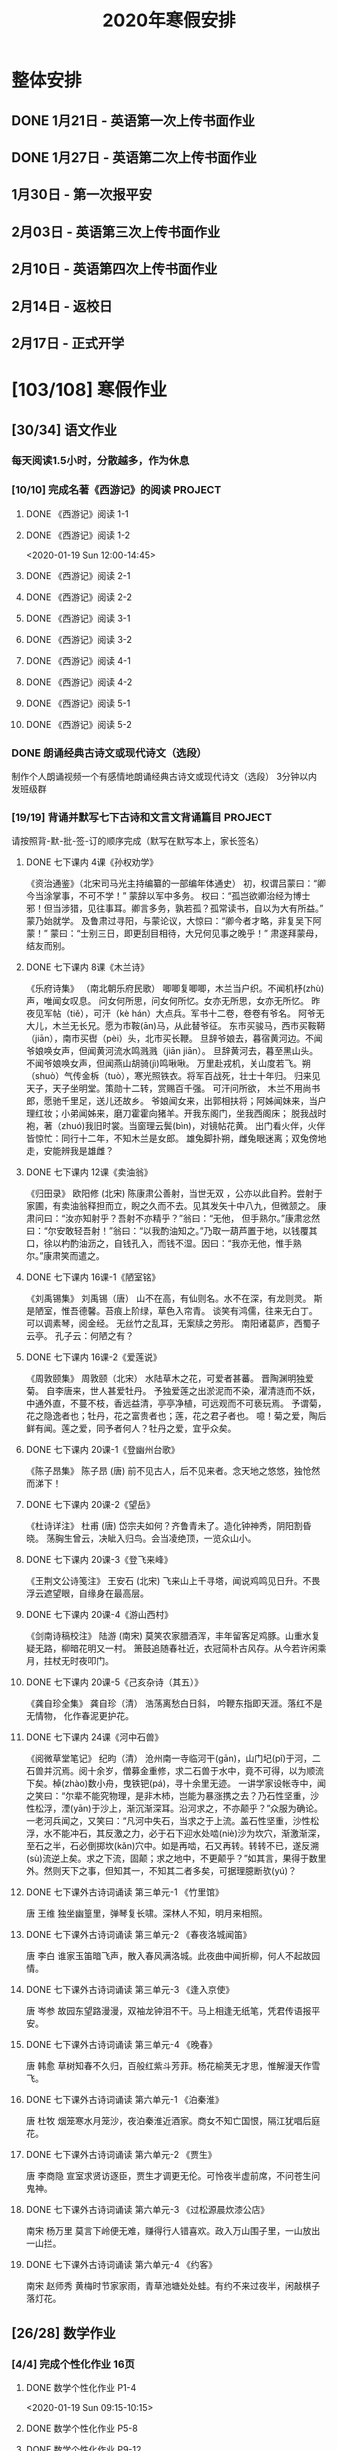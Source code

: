 #+TITLE: 2020年寒假安排
:PROPERTIES:
#+SEQ_TODO: TODO(t) INPROGRESS(p) | DONE(d) ABORT(a@/!)
#+TAGS:
#+STARTUP: logdrawer
#+STARTUP: content
#+STARTUP: hidestars
#+STARTUP: indent
#+CATEGORY: 牛牛
:END:

* 整体安排
:PROPERTIES:
:ID:       5F6BD819-3625-49A6-A429-991EFC6B6593
:END:
** DONE 1月21日 - 英语第一次上传书面作业
DEADLINE: <2020-01-20 Mon>
:PROPERTIES:
:ID:       2AC65C74-03CF-4B1C-839D-7E90CE2EFDA6
:END:
** DONE 1月27日 - 英语第二次上传书面作业
DEADLINE: <2020-01-27 Mon>
:PROPERTIES:
:ID:       4B358A62-80E1-49EF-9839-D0075987FE48
:END:
** 1月30日 - 第一次报平安
DEADLINE: <2020-01-30 Thu>
:PROPERTIES:
:ID:       B1BB581B-67F2-4887-BF85-9E5FFD199F5F
:END:
** 2月03日 - 英语第三次上传书面作业
DEADLINE: <2020-02-03 Mon>
:PROPERTIES:
:ID:       BD4DE3F6-A904-4110-A745-F01FC0FCFAF0
:END:
** 2月10日 - 英语第四次上传书面作业
DEADLINE: <2020-02-10 Mon>
:PROPERTIES:
:ID:       4442725C-C914-4CF3-AA1A-EDE89ADF0753
:END:
** 2月14日 - 返校日 
DEADLINE: <2020-02-14 Fri>
:PROPERTIES:
:ID:       1A268F8A-128F-4C68-9EFB-98BD5FDA58AE
:END:
** 2月17日 - 正式开学
DEADLINE: <2020-02-17 Mon>
:PROPERTIES:
:ID:       CFEE5B29-59BD-4474-8AB5-F759FCC1626A
:END:
* [103/108] 寒假作业
:PROPERTIES:
:COOKIE_DATA: todo recursive
:ID:       75E80F08-43B9-47ED-A9B9-50689BC75786
:END:
** [30/34] 语文作业
:PROPERTIES:
:ID:       53C971E6-F0E9-4CDC-B89E-6EC874BB6FC8
:COOKIE_DATA: todo recursive
:END:
*** 每天阅读1.5小时，分散越多，作为休息
:PROPERTIES:
:ID:       CFB6ADA7-285A-4BFB-A3D4-5001980BA1DD
:END:
*** [10/10] 完成名著《西游记》的阅读                              :PROJECT:
:PROPERTIES:
:ID:       90395CD8-DA6D-48E8-9298-79801D9E82AD
:END:
:LOGBOOK:
- State "TODO"       from              [2020-01-18 Sat 21:59]
:END:
**** DONE 《西游记》阅读 1-1
SCHEDULED: <2020-01-18 Sat>
:PROPERTIES:
:ID:       6D43CD6C-A4B6-43F8-96C4-7D39B825B00D
:END:
:LOGBOOK:
- State "DONE"       from "TODO"       [2020-01-18 Sat 20:59]
- State "TODO"       from              [2020-01-18 Sat 12:40]
:END:
**** DONE 《西游记》阅读 1-2
:PROPERTIES:
:ID:       3122423A-0B33-4B56-BF63-84C87991B729
:END:
<2020-01-19 Sun 12:00-14:45>
**** DONE 《西游记》阅读 2-1
SCHEDULED: <2020-01-20 Mon 13:45-16:45>
:PROPERTIES:
:ID:       24A6785A-ED66-4AF0-892B-12E6E8A695C6
:END:
**** DONE 《西游记》阅读 2-2
SCHEDULED: <2020-01-21 Tue 12:00-14:30>
:PROPERTIES:
:ID:       59207515-1FFD-4D74-A031-DC1B3F7E9F41
:END:
**** DONE 《西游记》阅读 3-1
SCHEDULED: <2020-01-22 Wed 09:15-13:15>
:PROPERTIES:
:ID:       28CC199E-32E6-4CB1-AF28-B681D9934925
:END:
**** DONE 《西游记》阅读 3-2
SCHEDULED: <2020-01-23 Thu 09:15-12:30>
:PROPERTIES:
:ID:       1B2C7F73-3D60-4ADD-B657-85071BF92920
:END:
**** DONE 《西游记》阅读 4-1
SCHEDULED: <2020-01-23 Thu 18:45-21:00>
:PROPERTIES:
:ID:       FC3A6479-DB9F-4914-AED7-D0BEA4ADC16B
:END:
**** DONE 《西游记》阅读 4-2
SCHEDULED: <2020-01-24 Fri 11:15-15:00>
:PROPERTIES:
:ID:       DBABB94E-B3D0-4765-913A-6D198D419450
:END:
**** DONE 《西游记》阅读 5-1
SCHEDULED: <2020-01-25 Sat 10:00-13:15>
:PROPERTIES:
:ID:       8637731D-0234-4065-A7C9-508ED7FEF79B
:END:
**** DONE 《西游记》阅读 5-2
SCHEDULED: <2020-01-26 Sun 12:30-14:00>
:PROPERTIES:
:ID:       4FF5D3B3-2BAB-4B35-B62A-E233463B7CE0
:END:
*** DONE 朗诵经典古诗文或现代诗文（选段）
:PROPERTIES:
:ID:       BC962B69-31A6-42B6-A891-F145D0046561
:END:
:LOGBOOK:
- State "DONE"       from              [2020-01-18 Sat 12:45]
:END:
制作个人朗诵视频一个有感情地朗诵经典古诗文或现代诗文（选段）
3分钟以内
发班级群
*** [19/19] 背诵并默写七下古诗和文言文背诵篇目                    :PROJECT:
:PROPERTIES:
:ID:       1ACBA26E-2A81-4CEC-9723-1EC6AFE8C177
:END:
请按照背-默-批-签-订的顺序完成（默写在默写本上，家长签名）
**** DONE 七下课内 4课《孙权劝学》
SCHEDULED: <2020-01-20 Mon 20:15-21:00>
:PROPERTIES:
:ID:       24F595F6-6E1D-4023-BF65-6249EE000E00
:END:
:LOGBOOK:
- State "TODO"       from              [2020-01-18 Sat 21:31]
:END:
《资治通鉴》（北宋司马光主持编纂的一部编年体通史）
初，权谓吕蒙曰：“卿今当涂掌事，不可不学！”
蒙辞以军中多务。
权曰：“孤岂欲卿治经为博士邪！但当涉猎，见往事耳。卿言多务，孰若孤？孤常读书，自以为大有所益。”
蒙乃始就学。
及鲁肃过寻阳，与蒙论议，大惊曰：“卿今者才略，非复吴下阿蒙！”
蒙曰：“士别三日，即更刮目相待，大兄何见事之晚乎！”
肃遂拜蒙母，结友而别。
**** DONE 七下课内 8课《木兰诗》
SCHEDULED: <2020-01-21 Tue 15:00-16:30>
:PROPERTIES:
:ID:       49EC1DA1-4657-43DA-80F7-CB65A86E48A5
:END:
:LOGBOOK:
- State "TODO"       from              [2020-01-18 Sat 21:31]
:END:
《乐府诗集》 （南北朝乐府民歌）
唧唧复唧唧，木兰当户织。不闻机杼(zhù)声，唯闻女叹息。 
问女何所思，问女何所忆。女亦无所思，女亦无所忆。 昨夜见军帖（tiě），可汗（kè hán）大点兵。军书十二卷，卷卷有爷名。 阿爷无大儿，木兰无长兄。愿为市鞍(ān)马，从此替爷征。
东市买骏马，西市买鞍鞯（jiān），南市买辔（pèi）头，北市买长鞭。 旦辞爷娘去，暮宿黄河边。不闻爷娘唤女声，但闻黄河流水鸣溅溅（jiān jiān）。 旦辞黄河去，暮至黑山头。不闻爷娘唤女声，但闻燕山胡骑(jì)鸣啾啾。 
万里赴戎机，关山度若飞。朔（shuò）气传金柝（tuò），寒光照铁衣。将军百战死，壮士十年归。 
归来见天子，天子坐明堂。策勋十二转，赏赐百千强。 可汗问所欲， 木兰不用尚书郎，愿驰千里足，送儿还故乡。 
爷娘闻女来，出郭相扶将；阿姊闻妹来，当户理红妆；小弟闻姊来，磨刀霍霍向猪羊。开我东阁门，坐我西阁床； 脱我战时袍，著（zhuó)我旧时裳。当窗理云鬓(bìn)，对镜帖花黄。 出门看火伴，火伴皆惊忙：同行十二年，不知木兰是女郎。 
雄兔脚扑朔，雌兔眼迷离；双兔傍地走，安能辨我是雄雌？
**** DONE 七下课内 12课《卖油翁》
SCHEDULED: <2020-01-20 Mon 18:00-19:15>
:PROPERTIES:
:ID:       ACC369DC-48CE-4AFC-8C15-3CF2B9A01F19
:END:
《归田录》    欧阳修 (北宋)
陈康肃公善射，当世无双 ，公亦以此自矜。尝射于家圃，有卖油翁释担而立，睨之久而不去。见其发矢十中八九，但微颔之。
康肃问曰：“汝亦知射乎？吾射不亦精乎？”翁曰：“无他， 但手熟尔。”康肃忿然曰：“尔安敢轻吾射！”翁曰：“以我酌油知之。”乃取一葫芦置于地，以钱覆其口，徐以杓酌油沥之，自钱孔入，而钱不湿。因曰：“我亦无他，惟手熟尔。”康肃笑而遣之。
**** DONE 七下课内 16课-1《陋室铭》
SCHEDULED: <2020-01-22 Wed 13:30-14:15>
:PROPERTIES:
:ID:       FDDA31CE-4797-4623-8026-83C0A63181E2
:END:
《刘禹锡集》  刘禹锡（唐）
山不在高，有仙则名。水不在深，有龙则灵。
斯是陋室，惟吾德馨。苔痕上阶绿，草色入帘青。
谈笑有鸿儒，往来无白丁。
可以调素琴，阅金经。
无丝竹之乱耳，无案牍之劳形。
南阳诸葛庐，西蜀子云亭。
孔子云：何陋之有？
**** DONE 七下课内 16课-2《爱莲说》
SCHEDULED: <2020-01-23 Thu 17:15-17:45>
:PROPERTIES:
:ID:       20DF5E82-0646-456B-9789-FF974CEC0DF4
:END:
《周敦颐集》 周敦颐（北宋）
水陆草木之花，可爱者甚蕃。
晋陶渊明独爱菊。
自李唐来，世人甚爱牡丹。
予独爱莲之出淤泥而不染，濯清涟而不妖，中通外直，不蔓不枝，香远益清，亭亭净植，可远观而不可亵玩焉。
予谓菊，花之隐逸者也；牡丹，花之富贵者也；莲，花之君子者也。
噫！菊之爱，陶后鲜有闻。莲之爱，同予者何人？牡丹之爱，宜乎众矣。
**** DONE 七下课内 20课-1《登幽州台歌》
SCHEDULED: <2020-01-24 Fri 15:45-16:15>
:PROPERTIES:
:ID:       FF291542-49BA-48B0-AD2E-D97EBD786CE5
:END:
《陈子昂集》 陈子昂 (唐)
前不见古人，后不见来者。念天地之悠悠，独怆然而涕下！
**** DONE 七下课内 20课-2《望岳》
SCHEDULED: <2020-01-24 Fri 16:15-16:45>
:PROPERTIES:
:ID:       1EE018A5-A6CF-4109-9D66-BD121370EDC7
:END:
《杜诗详注》  杜甫 (唐)
岱宗夫如何？齐鲁青未了。造化钟神秀，阴阳割昏晓。
荡胸生曾云，决眦入归鸟。会当凌绝顶，一览众山小。
**** DONE 七下课内 20课-3《登飞来峰》
SCHEDULED: <2020-01-25 Sat 15:15-15:45>
:PROPERTIES:
:ID:       D8742D6F-CC66-4280-A396-D0910E6C8A2C
:END:
《王荆文公诗笺注》  王安石 (北宋)
飞来山上千寻塔，闻说鸡鸣见日升。不畏浮云遮望眼，自缘身在最高层。
**** DONE 七下课内 20课-4《游山西村》
SCHEDULED: <2020-01-25 Sat 15:45-16:15>
:PROPERTIES:
:ID:       4425EFD1-D7CE-4749-B5B0-6DBF56701060
:END:
《剑南诗稿校注》  陆游 (南宋)
莫笑农家腊酒浑，丰年留客足鸡豚。山重水复疑无路，柳暗花明又一村。
箫鼓追随春社近，衣冠简朴古风存。从今若许闲乘月，拄杖无时夜叩门。
**** DONE 七下课内 20课-5《己亥杂诗（其五）》
SCHEDULED: <2020-01-26 Sun 10:00-10:30>
:PROPERTIES:
:ID:       7457FAD2-894B-4EB5-AD95-4F93AB6FDF11
:END:
《龚自珍全集》 龚自珍（清）
浩荡离愁白日斜， 吟鞭东指即天涯。落红不是无情物， 化作春泥更护花。
**** DONE 七下课内 24课《河中石兽》
SCHEDULED: <2020-01-26 Sun 10:30-11:45>
:PROPERTIES:
:ID:       C1BCA3E2-C264-4CD3-A6A9-AD2D2D2F3E75
:END:
:LOGBOOK:
- State "TODO"       from              [2020-01-18 Sat 21:41]
:END:
《阅微草堂笔记》 纪昀（清）
沧州南一寺临河干(gān)，山门圮(pǐ)于河，二石兽并沉焉。阅十余岁，僧募金重修，求二石兽于水中，竟不可得，以为顺流下矣。棹(zhào)数小舟，曳铁钯(pá)，寻十余里无迹。
一讲学家设帐寺中，闻之笑曰：“尔辈不能究物理，是非木杮，岂能为暴涨携之去？乃石性坚重，沙性松浮，湮(yān)于沙上，渐沉渐深耳。沿河求之，不亦颠乎？”众服为确论。
一老河兵闻之，又笑曰：“凡河中失石，当求之于上流。盖石性坚重，沙性松浮，水不能冲石，其反激之力，必于石下迎水处啮(niè)沙为坎穴，渐激渐深，至石之半，石必倒掷坎(kǎn)穴中。如是再啮，石又再转。转转不已，遂反溯(sù)流逆上矣。求之下流，固颠；求之地中，不更颠乎？”如其言，果得于数里外。然则天下之事，但知其一，不知其二者多矣，可据理臆断欤(yú)？
**** DONE 七下课外古诗词诵读 第三单元-1 《竹里馆》
SCHEDULED: <2020-01-27 Mon 10:00-10:15>
:PROPERTIES:
:ID:       8A2D7A15-5108-4375-AC6E-127925CA2318
:END:
:LOGBOOK:
- State "TODO"       from              [2020-01-18 Sat 22:02]
:END:
唐  王维
独坐幽篁里，弹琴复长啸。深林人不知，明月来相照。
**** DONE 七下课外古诗词诵读 第三单元-2 《春夜洛城闻笛》
SCHEDULED: <2020-01-27 Mon 10:15-10:30>
:PROPERTIES:
:ID:       A6B322D0-6988-4F7F-8607-DC03D750E48F
:END:
:LOGBOOK:
- State "TODO"       from              [2020-01-18 Sat 22:03]
:END:
唐   李白
谁家玉笛暗飞声，散入春风满洛城。此夜曲中闻折柳，何人不起故园情。
**** DONE 七下课外古诗词诵读 第三单元-3 《逢入京使》
SCHEDULED: <2020-01-27 Mon 10:30-10:45>
:PROPERTIES:
:ID:       875470A1-C8B0-4EA2-A186-0FA0083BB581
:END:
:LOGBOOK:
- State "TODO"       from              [2020-01-18 Sat 22:03]
:END:
唐  岑参
故园东望路漫漫，双袖龙钟泪不干。马上相逢无纸笔，凭君传语报平安。
**** DONE 七下课外古诗词诵读 第三单元-4 《晚春》
SCHEDULED: <2020-01-27 Mon 10:45-11:00>
:PROPERTIES:
:ID:       7554642A-B987-465F-91F2-6E59351AE3A2
:END:
:LOGBOOK:
- State "TODO"       from              [2020-01-18 Sat 22:03]
:END:
唐   韩愈
草树知春不久归，百般红紫斗芳菲。杨花榆荚无才思，惟解漫天作雪飞。
**** DONE 七下课外古诗词诵读 第六单元-1 《泊秦淮》
SCHEDULED: <2020-01-28 Tue 14:00-14:45>
:PROPERTIES:
:ID:       8BECCDD2-B45B-4C6C-9E81-191B28850111
:END:
:LOGBOOK:
- State "TODO"       from              [2020-01-18 Sat 22:08]
:END:
唐   杜牧
烟笼寒水月笼沙，夜泊秦淮近酒家。商女不知亡国恨，隔江犹唱后庭花。
**** DONE 七下课外古诗词诵读 第六单元-2 《贾生》
SCHEDULED: <2020-01-28 Tue 14:00-14:45>
:PROPERTIES:
:ID:       579BFE87-BC51-4363-8BC9-F856A9273F35
:END:
:LOGBOOK:
- State "TODO"       from              [2020-01-18 Sat 22:09]
:END:
唐  李商隐
宣室求贤访逐臣，贾生才调更无伦。可怜夜半虚前席，不问苍生问鬼神。
**** DONE 七下课外古诗词诵读 第六单元-3 《过松源晨炊漆公店》
SCHEDULED: <2020-01-28 Tue 14:00-14:45>
:PROPERTIES:
:ID:       997B46EE-F4BC-4652-A8CC-901E91908EB7
:END:
:LOGBOOK:
- State "TODO"       from              [2020-01-18 Sat 22:10]
:END:
南宋 杨万里
莫言下岭便无难，赚得行人错喜欢。政入万山围子里，一山放出一山拦。
**** DONE 七下课外古诗词诵读 第六单元-4 《约客》
SCHEDULED: <2020-01-28 Tue 14:00-14:45>
:PROPERTIES:
:ID:       24D84536-94B3-4159-AB5E-8F89B2D896D8
:END:
:LOGBOOK:
- State "TODO"       from              [2020-01-18 Sat 22:09]
:END:
南宋 赵师秀
黄梅时节家家雨，青草池塘处处蛙。有约不来过夜半，闲敲棋子落灯花。
** [26/28] 数学作业
:PROPERTIES:
:ID:       FA77F583-A811-4954-969A-3B673A20AD3E
:COOKIE_DATA: todo recursive
:END:
*** [4/4] 完成个性化作业 16页
:PROPERTIES:
:ID:       5B61412A-8254-475F-B7A9-2BA9465B0FE5
:END:
**** DONE 数学个性化作业 P1-4
:PROPERTIES:
:ID:       3F1D77CF-B97C-4074-B4CA-1E1316BA4FF2
:END:
<2020-01-19 Sun 09:15-10:15>
:PROPERTIES:
:ID:       222C34F6-9559-40EE-8337-BB958081FA69
:END:
:LOGBOOK:
- State "DONE"       from "TODO"       [2020-01-19 Sun 14:21]
- State "TODO"       from              [2020-01-18 Sat 22:21]
:END:
**** DONE 数学个性化作业 P5-8
:PROPERTIES:
:ID:       E7ADDA8F-0AA5-48BD-8E9B-661AD36DC258
:END:
:LOGBOOK:
- State "TODO"       from              [2020-01-18 Sat 22:21]
:END:
**** DONE 数学个性化作业 P9-12
SCHEDULED: <2020-01-28 Tue 10:45-11:30>
:PROPERTIES:
:ID:       F984ADC6-0F52-43C7-A2AD-779D410015DD
:END:
:LOGBOOK:
- State "TODO"       from              [2020-01-18 Sat 22:21]
:END:
**** DONE 数学个性化作业 P13-16
SCHEDULED: <2020-01-29 Wed 12:15-13:00>
:PROPERTIES:
:ID:       B9EBEE99-31E1-469A-BBF0-D20478B35E3F
:END:
*** [18/18] 预习7下全部和八上19.1和19.2
:PROPERTIES:
:ID:       ABDFF9B7-51C0-4783-B66D-D3C8AAB2DDD2
:END:
- 要求
  - 教科书书本上的例题一定要做完之后再对照每一步（可以写上章节和题号不抄题），严格按照书上步骤不断完善。
  - 千万不能抄例题，每个孩子要自觉一点；
  - 教科书书本上的课后练习也要完全模仿例题的格式和步骤书写。
**** DONE 数学预习-1
:PROPERTIES:
:ID:       68184C26-B28A-4A33-9EDF-27544D5B092D
:END:
:LOGBOOK:
- State "DONE"       from "TODO"       [2020-01-18 Sat 22:27]
- State "TODO"       from              [2020-01-18 Sat 22:26]
:END:
**** DONE 数学预习-2
:PROPERTIES:
:ID:       BC352D55-5335-46FA-AD33-4D2281AE0E4A
:END:
:LOGBOOK:
- State "DONE"       from "TODO"       [2020-01-18 Sat 22:46]
- State "TODO"       from              [2020-01-18 Sat 22:27]
:END:
**** DONE 数学预习-3
SCHEDULED: <2020-01-19 Sun 15:00-15:30>
:PROPERTIES:
:ID:       87DF8AE7-AE05-4751-B7F0-C48610FAE555
:END:
:LOGBOOK:
- State "TODO"       from              [2020-01-18 Sat 22:27]
:END:
**** DONE 数学预习-4
SCHEDULED: <2020-01-19 Sun 15:30-16:00>
:PROPERTIES:
:ID:       232C6CC5-6AF9-4443-8F7D-0A144709847F
:END:
:LOGBOOK:
- State "TODO"       from              [2020-01-18 Sat 22:27]
:END:
**** DONE 数学预习-5
SCHEDULED: <2020-01-20 Mon 19:15-19:45>
:PROPERTIES:
:ID:       723F08F7-266E-452A-AD0B-5E32C26A44EB
:END:
:LOGBOOK:
- State "TODO"       from              [2020-01-18 Sat 22:27]
:END:
**** DONE 数学预习-6
SCHEDULED: <2020-01-20 Mon 19:45-20:15>
:PROPERTIES:
:ID:       DC943331-33BB-4710-BE32-780A25DEF261
:END:
:LOGBOOK:
- State "TODO"       from              [2020-01-18 Sat 22:27]
:END:
**** DONE 数学预习-7
SCHEDULED: <2020-01-21 Tue 19:15-20:00>
:PROPERTIES:
:ID:       649F0DC3-3041-40FF-BD40-B05CDA7DE937
:END:
:LOGBOOK:
- State "TODO"       from              [2020-01-18 Sat 22:27]
:END:
**** DONE 数学预习-8
SCHEDULED: <2020-01-21 Tue 20:00-20:45>
:PROPERTIES:
:ID:       E2A963E5-E11B-4CD6-9753-108F7350DB43
:END:
:LOGBOOK:
- State "TODO"       from              [2020-01-18 Sat 22:27]
:END:
**** DONE 数学预习-9
SCHEDULED: <2020-01-22 Wed 21:00-21:45>
:PROPERTIES:
:ID:       10BB96FF-9BDB-4FBC-8968-7B2B81827D40
:END:
:LOGBOOK:
- State "TODO"       from              [2020-01-18 Sat 22:27]
:END:
**** DONE 数学预习-10
SCHEDULED: <2020-01-23 Thu 16:00-16:45>
:PROPERTIES:
:ID:       CEAFF6D1-AEBA-4B46-A903-C8C194EBBF89
:END:
:LOGBOOK:
- State "TODO"       from              [2020-01-18 Sat 22:27]
:END:
**** DONE 数学预习-11
SCHEDULED: <2020-01-23 Thu 16:45-17:15>
:PROPERTIES:
:ID:       9F5D0904-B455-40D6-ABDC-1F2BB5719DE6
:END:
:LOGBOOK:
- State "TODO"       from              [2020-01-18 Sat 22:27]
:END:
**** DONE 数学预习-12
SCHEDULED: <2020-01-24 Fri 15:15-15:45>
:PROPERTIES:
:ID:       F37BA0C1-89B1-48B9-A304-61D046B58FBA
:END:
:LOGBOOK:
- State "TODO"       from              [2020-01-18 Sat 22:27]
:END:
**** DONE 数学预习-13
SCHEDULED: <2020-01-25 Sat 14:00-14:45>
:PROPERTIES:
:ID:       D96527E9-5BD1-4434-9FD8-5C4F1F1DD833
:END:
:LOGBOOK:
- State "TODO"       from              [2020-01-18 Sat 22:27]
:END:
**** DONE 数学预习-14
SCHEDULED: <2020-01-26 Sun 15:30-15:45>
:PROPERTIES:
:ID:       838B7918-E245-46B8-ACA8-AA8640CDA8EB
:END:
:LOGBOOK:
- State "TODO"       from              [2020-01-18 Sat 22:27]
:END:
**** DONE 数学预习-15
SCHEDULED: <2020-01-27 Mon 14:15-14:30>
:PROPERTIES:
:ID:       5CA0FAB6-82CC-4E77-B7BB-CBB049296846
:END:
:LOGBOOK:
- State "TODO"       from              [2020-01-18 Sat 22:27]
:END:
**** DONE 数学预习-16
SCHEDULED: <2020-01-28 Tue 13:00-13:30>
:PROPERTIES:
:ID:       F4CC9D08-4E28-4613-8E5E-E3B1B7410720
:END:
:LOGBOOK:
- State "TODO"       from              [2020-01-18 Sat 22:27]
:END:
**** DONE 数学预习-17
SCHEDULED: <2020-01-29 Wed 13:30-14:00>
:PROPERTIES:
:ID:       A6D92E0B-234D-47FC-93F6-F21AE39B22D1
:END:
**** DONE 数学预习-18
SCHEDULED: <2020-01-30 Thu 12:30-13:00>
:PROPERTIES:
:ID:       69865A83-DB1B-4A7F-9BA3-6F912AD3927E
:END:
*** [4/6] 完成A班作业 12页
:PROPERTIES:
:ID:       1149CBFA-E822-44E2-B49E-BFF16964716D
:END:
**** DONE 数学A班作业 1-2 页
SCHEDULED: <2020-01-27 Mon 12:30-13:15>
:PROPERTIES:
:ID:       1E6D31A4-8B9D-4B21-A39B-9D46D9133448
:END:
:LOGBOOK:
- State "TODO"       from              [2020-01-19 Sun 09:41]
:END:
**** DONE 数学A班作业 3-4 页
SCHEDULED: <2020-01-28 Tue 12:15-13:00>
:PROPERTIES:
:ID:       BE4F0522-3A93-4ECC-9775-A89979725FA0
:END:
:LOGBOOK:
- State "TODO"       from              [2020-01-19 Sun 09:41]
:END:
**** DONE 数学A班作业 5-6 页
SCHEDULED: <2020-01-29 Wed 13:00-13:30>
:PROPERTIES:
:ID:       E5C41C5F-9C6C-4075-B530-C1F480C79EE0
:END:
**** DONE 数学A班作业 7-8 页
SCHEDULED: <2020-01-30 Thu 13:15-14:00>
:PROPERTIES:
:ID:       727F9642-9A02-4EC9-85F8-B5016644E200
:END:
:LOGBOOK:
- State "TODO"       from              [2020-01-19 Sun 09:41]
:END:
**** INPROGRESS 数学A班作业 9-10 页
SCHEDULED: <2020-01-31 Fri>
:PROPERTIES:
:ID:       B830FB87-BD2A-4AB2-B04A-D90EA8635C6E
:END:
:LOGBOOK:
- State "TODO"       from              [2020-01-19 Sun 09:41]
:END:
**** TODO 数学A班作业 11-12 页
SCHEDULED: <2020-02-02 Sun>
:PROPERTIES:
:ID:       615DEC32-8615-403F-BEEA-595E38F62919
:END:
:LOGBOOK:
- State "TODO"       from              [2020-01-19 Sun 09:41]
:END:
** [37/38] 英语作业
:PROPERTIES:
:ID:       BEE8C0DC-AFF0-4150-86AE-A6131DAF13D0
:COOKIE_DATA: todo recursive
:END:
*** [13/14] SSP寒假合订本14天                                     :PROJECT:
:PROPERTIES:
:ID:       699AE975-6CC9-432D-9F2E-653F8D3443EA
:END:
每天完成2篇相关文章阅读和读后全部练习。文中要求圈划重要词组
- *A本*摘抄* 10个词组+2句好句（中英文）。
- *B本家默* Word Power所有单词词组，每行4个，自批，订正4遍，家长签名。
**** DONE SSP寒假合订本 1/14
SCHEDULED: <2020-01-19 Sun 16:15-17:15>
:PROPERTIES:
:ID:       140668DB-725C-497E-BA80-A3A4E021E7B9
:END:
:LOGBOOK:
- State "TODO"       from              [2020-01-18 Sat 22:17]
:END:
**** DONE SSP寒假合订本 2/14
SCHEDULED: <2020-01-19 Sun 18:15-19:00>
:PROPERTIES:
:ID:       0254C7C7-977D-4E7B-9D06-8175E911FC9C
:END:
:LOGBOOK:
- State "TODO"       from              [2020-01-18 Sat 22:17]
:END:
**** DONE SSP寒假合订本 3/14
SCHEDULED: <2020-01-20 Mon 12:00-12:45>
:PROPERTIES:
:ID:       A13843F0-A211-4244-B6A4-CE048B30CAD8
:END:
:LOGBOOK:
- State "TODO"       from              [2020-01-18 Sat 22:17]
:END:
**** DONE SSP寒假合订本 4/14
SCHEDULED: <2020-01-20 Mon 12:45-13:30>
:PROPERTIES:
:ID:       81DC24F1-B053-4F85-98BB-99FFAC7827AA
:END:
:LOGBOOK:
- State "TODO"       from              [2020-01-18 Sat 22:17]
:END:
**** DONE SSP寒假合订本 5/14
SCHEDULED: <2020-01-22 Wed 20:30-21:00>
:PROPERTIES:
:ID:       8888C70B-7E00-41CD-9681-94CF98123FBF
:END:
:LOGBOOK:
- State "TODO"       from              [2020-01-18 Sat 22:17]
:END:
**** DONE SSP寒假合订本 6/14
SCHEDULED: <2020-01-23 Thu 21:00-21:45>
:PROPERTIES:
:ID:       E1BA19AF-E73A-4F48-A264-6680C1FA661D
:END:
:LOGBOOK:
- State "TODO"       from              [2020-01-18 Sat 22:17]
:END:
**** DONE SSP寒假合订本 7/14
SCHEDULED: <2020-01-24 Fri 16:45-17:00>
:PROPERTIES:
:ID:       B07EC9B2-F81B-4F44-8B22-F57C0969BF36
:END:
:LOGBOOK:
- State "TODO"       from              [2020-01-18 Sat 22:17]
:END:
**** DONE SSP寒假合订本 8/14
SCHEDULED: <2020-01-25 Sat 13:15-14:00>
:PROPERTIES:
:ID:       02E9045B-8A51-4D38-B0F9-34D91150D27C
:END:
:LOGBOOK:
- State "TODO"       from              [2020-01-18 Sat 22:17]
:END:
**** DONE SSP寒假合订本 9/14
SCHEDULED: <2020-01-26 Sun 14:00-14:30>
:PROPERTIES:
:ID:       2E61FB8E-653B-4F7A-B351-C177EC08E1BF
:END:
:LOGBOOK:
- State "TODO"       from              [2020-01-18 Sat 22:17]
:END:
**** DONE SSP寒假合订本 10/14
SCHEDULED: <2020-01-27 Mon 13:15-13:45>
:PROPERTIES:
:ID:       4F9D11E4-2F6C-4F9F-A95C-F8C03479DB31
:END:
:LOGBOOK:
- State "TODO"       from              [2020-01-18 Sat 22:17]
:END:
**** DONE SSP寒假合订本 11/14
SCHEDULED: <2020-01-28 Tue 13:30-14:00>
:PROPERTIES:
:ID:       705E0609-CA9A-4BCC-9781-5847CC7602D1
:END:
:LOGBOOK:
- State "TODO"       from              [2020-01-18 Sat 22:17]
:END:
**** DONE SSP寒假合订本 12/14
SCHEDULED: <2020-01-29 Wed 10:15-11:30>
:PROPERTIES:
:ID:       75E9029C-AF01-4DCB-8BED-019CC3DA5BE8
:END:
**** DONE SSP寒假合订本 13/14
SCHEDULED: <2020-01-30 Thu 10:15-11:15>
:PROPERTIES:
:ID:       0B1078F9-F766-405C-92E6-A0C825FE7EC9
:END:
:LOGBOOK:
- State "TODO"       from              [2020-01-18 Sat 22:17]
:END:
**** INPROGRESS SSP寒假合订本 14/14
SCHEDULED: <2020-01-31 Fri>
:PROPERTIES:
:ID:       81AD7242-00DD-4B37-838F-26EA85CE7D0E
:END:
:LOGBOOK:
- State "TODO"       from              [2020-01-18 Sat 22:17]
:END:
*** [9/9] B本选默中考英语词汇手册P1-66单词部分                    :PROJECT:
:PROPERTIES:
:ID:       27D00B92-A45A-4215-BD80-C3ECF4364285
:END:
- 要求
  - 选择易错，易混淆单词
  - 每天30个
  - 每行4个
  - 自批，订正4遍
  - 家长签名
**** DONE 中考英语词汇手册-单词默写-P1-7
:PROPERTIES:
:ID:       6388032C-8D26-456F-ABFE-F0F91130C0C6
:END:
:LOGBOOK:
<2020-01-19 Sun 10:20-11:00>
- State "TODO"       from              [2020-01-18 Sat 20:41]
:END:
**** DONE 中考英语词汇手册-单词默写-P8-14
SCHEDULED: <2020-01-20 Mon 08:45-09:30>
:PROPERTIES:
:ID:       6E460BF8-3679-416A-B6DB-8523EB3EDFDF
:END:
:LOGBOOK:
- State "TODO"       from              [2020-01-18 Sat 20:46]
:END:
**** DONE 中考英语词汇手册-单词默写-P15-21
SCHEDULED: <2020-01-21 Tue 18:45-19:15>
:PROPERTIES:
:ID:       C95793FF-DD48-41F0-8552-7716E9315A30
:END:
:LOGBOOK:
- State "TODO"       from              [2020-01-18 Sat 20:46]
:END:
**** DONE 中考英语词汇手册-单词默写-P22-28
SCHEDULED: <2020-01-21 Tue 18:15-18:45>
:PROPERTIES:
:ID:       A32F52EB-6C23-4BA8-B207-5A01743B4EB4
:END:
:LOGBOOK:
- State "TODO"       from              [2020-01-18 Sat 20:49]
:END:
**** DONE 中考英语词汇手册-单词默写-P29-35
SCHEDULED: <2020-01-22 Wed 14:30-15:15>
:PROPERTIES:
:ID:       1CC70C94-1926-42E0-B958-001BF3C5513D
:END:
:LOGBOOK:
- State "TODO"       from              [2020-01-18 Sat 20:49]
:END:
**** DONE 中考英语词汇手册-单词默写-P37-42
SCHEDULED: <2020-01-23 Thu 15:00-15:45>
:PROPERTIES:
:ID:       85569D5A-3FE3-433D-A81E-0C6D2B5241B2
:END:
:LOGBOOK:
- State "TODO"       from              [2020-01-18 Sat 20:49]
:END:
**** DONE 中考英语词汇手册-单词默写-P43-49
SCHEDULED: <2020-01-23 Thu 13:30-14:15>
:PROPERTIES:
:ID:       866DC77D-B0B0-4A8B-A702-48043C0D7554
:END:
:LOGBOOK:
- State "TODO"       from              [2020-01-18 Sat 20:49]
:END:
**** DONE 中考英语词汇手册-单词默写-P50-56
SCHEDULED: <2020-01-23 Thu 18:15-18:45>
:PROPERTIES:
:ID:       B25317AE-3E83-46C8-A339-281108F96A74
:END:
:LOGBOOK:
- State "TODO"       from              [2020-01-18 Sat 20:49]
:END:
**** DONE 中考英语词汇手册-单词默写-P57-66
SCHEDULED: <2020-01-24 Fri 10:00-11:00>
:PROPERTIES:
:ID:       DF264AC8-8A60-4987-B42A-6779792F0FE8
:END:
:LOGBOOK:
- State "TODO"       from "TODO"       [2020-01-18 Sat 20:50]
:END:
*** [11/11] B本全默中考英语词汇手册P67-72词组部分
:PROPERTIES:
:ID:       1F103231-9A02-486A-8664-465964F32570
:END:
- 要求
  - 每天30个
  - 每行4个
  - 自批，订正4遍
  - 家长签名
**** DONE 中考英语词汇手册-词组默写-1
SCHEDULED: <2020-01-19 Sun 16:14-15:15>
:PROPERTIES:
:ID:       3583BD6D-7321-4FBF-8BB8-077A552E3433
:END:
:LOGBOOK:
- State "TODO"       from              [2020-01-18 Sat 22:54]
:END:
**** DONE 中考英语词汇手册-词组默写-2
SCHEDULED: <2020-01-20 Mon 10:15-11:00>
:PROPERTIES:
:ID:       6B7C4E5D-7020-4D86-9B79-635C44A951FA
:END:
:LOGBOOK:
- State "TODO"       from              [2020-01-18 Sat 22:54]
:END:
**** DONE 中考英语词汇手册-词组默写-3
SCHEDULED: <2020-01-21 Tue 10:00-10:30>
:PROPERTIES:
:ID:       BBE223E4-BD9F-43FB-B3F1-6409336350CE
:END:
:LOGBOOK:
- State "TODO"       from              [2020-01-18 Sat 22:54]
:END:
**** DONE 中考英语词汇手册-词组默写-4
SCHEDULED: <2020-01-21 Tue 10:30-11:00>
:PROPERTIES:
:ID:       888AE6F3-73DA-4721-9104-65803D213BB2
:END:
**** DONE 中考英语词汇手册-词组默写-5
SCHEDULED: <2020-01-22 Wed 15:15-16:00>
:PROPERTIES:
:ID:       466AF4C9-B291-4AA7-A1F4-FDF09EE9A4AE
:END:
**** DONE 中考英语词汇手册-词组默写-6
SCHEDULED: <2020-01-23 Thu 14:15-15:00>
:PROPERTIES:
:ID:       5C4B5C0F-2F0D-4FC1-9CF3-4DCCC0F169C3
:END:
**** DONE 中考英语词汇手册-词组默写-7
SCHEDULED: <2020-01-23 Thu 12:45-13:30>
:PROPERTIES:
:ID:       FE4E315B-854F-42CF-8CAA-37393C089F41
:END:
**** DONE 中考英语词汇手册-词组默写-8
SCHEDULED: <2020-01-24 Fri 17:05-17:35>
:PROPERTIES:
:ID:       3180CB17-277A-4889-A668-EAA1CDD35610
:END:
**** DONE 中考英语词汇手册-词组默写-9
SCHEDULED: <2020-01-25 Sat 14:45-15:15>
:PROPERTIES:
:ID:       D0A47701-17CE-4A16-9CD9-6F26B41EB17F
:END:
**** DONE 中考英语词汇手册-词组默写-10
SCHEDULED: <2020-01-26 Sun 15:00-15:30>
:PROPERTIES:
:ID:       85EB09D3-A21E-4CC1-AFAE-D416B3E325BD
:END:
**** DONE 中考英语词汇手册-词组默写-11
SCHEDULED: <2020-01-27 Mon 11:00-11:30>
:PROPERTIES:
:ID:       82600AE5-5529-4CBC-8B2B-7C7BD87C9486
:END:
*** [4/4] 背诵打卡7B课本中的4篇文章
:PROPERTIES:
:ID:       7DCD9A99-7428-40BA-BE53-9E52B47F9D62
:END:
要求：熟练背诵，自设2个问题，自问自答
**** DONE The happy farmer and his wife (P32)
SCHEDULED: <2020-01-17 Fri>
:PROPERTIES:
:ID:       F9D4752F-A33C-4959-97A1-DE5D0C1FA9AF
:END:
:LOGBOOK:
- State "DONE"       from "TODO"       [2020-01-18 Sat 20:57]
- State "TODO"       from              [2020-01-18 Sat 20:56]
:END:
**** DONE poem (P38)
SCHEDULED: <2020-01-18 Sat>
:PROPERTIES:
:ID:       DA4C7889-8FB2-4748-92F8-348C4F6C1172
:END:
:LOGBOOK:
- State "DONE"       from "TODO"       [2020-01-18 Sat 20:57]
- State "TODO"       from              [2020-01-18 Sat 20:56]
:END:
**** DONE Mr.Sun and Mr.Wind (P60)
SCHEDULED: <2020-01-18 Sat>
:PROPERTIES:
:ID:       16A9BB54-4A46-4A36-8EAA-126840BBFEEE
:END:
:LOGBOOK:
- State "DONE"       from "TODO"       [2020-01-18 Sat 20:57]
- State "TODO"       from              [2020-01-18 Sat 20:56]
:END:
**** DONE The Airport Express (P77)
SCHEDULED: <2020-01-18 Sat>
:PROPERTIES:
:ID:       264D6635-2FBB-412F-A871-3A64AFE87F0D
:END:
:LOGBOOK:
- State "DONE"       from "TODO"       [2020-01-18 Sat 20:58]
- State "TODO"       from              [2020-01-18 Sat 20:56]
:END:
** [6/6] 物理作业
:PROPERTIES:
:ID:       F8F2312A-63D7-47BA-9D1A-750FD163CFD7
:COOKIE_DATA: todo recursive
:END:
*** [3/3] 物理个性化作业 11页
:PROPERTIES:
:ID:       C69C311D-311C-4F48-BA7B-22A870983A32
:END:
**** DONE 物理个性化作业 1-4 页
SCHEDULED: <2020-01-18 Sat>
:PROPERTIES:
:ID:       F7A9F8F4-B006-42F7-B9E2-F0E5E7A031F6
:END:
:LOGBOOK:
- State "DONE"       from "TODO"       [2020-01-19 Sun 09:39]
- State "TODO"       from              [2020-01-19 Sun 09:38]
:END:
**** DONE 物理个性化作业 5-8 页
SCHEDULED: <2020-01-27 Mon 13:45-14:15>
:PROPERTIES:
:ID:       18F5DFA0-B91D-4591-A21A-A4018794564C
:END:
:LOGBOOK:
- State "TODO"       from              [2020-01-19 Sun 09:38]
:END:
**** DONE 物理个性化作业 9-11 页
SCHEDULED: <2020-01-28 Tue 10:00-10:45>
:PROPERTIES:
:ID:       893B7572-F4ED-4D02-852B-D63EC84B88D3
:END:
:LOGBOOK:
- State "TODO"       from              [2020-01-19 Sun 09:38]
:END:
*** [3/3] 物理预习3章
:PROPERTIES:
:ID:       1D780DAA-D9C1-4737-A730-F048F5498EBD
:END:
**** DONE 物理预习3章 1/3
SCHEDULED: <2020-01-20 Mon 21:00-21:30>
:PROPERTIES:
:ID:       5D7D2BB6-82DA-4495-990E-AAE89FD8CF23
:END:
:LOGBOOK:
- State "TODO"       from              [2020-01-19 Sun 09:39]
:END:
**** DONE 物理预习3章 2/3
SCHEDULED: <2020-01-21 Tue 16:30-17:00>
:PROPERTIES:
:ID:       EF841929-B0B9-46BB-93E2-00882233144E
:END:
:LOGBOOK:
- State "TODO"       from              [2020-01-19 Sun 09:39]
:END:
**** DONE 物理预习3章 3/3
SCHEDULED: SCHEDULED: <2020-01-22 Wed 16:00-16:30>
:PROPERTIES:
:ID:       D8E92ABB-FA3D-4585-BF99-723165E10CC3
:END:
:LOGBOOK:
- State "TODO"       from              [2020-01-19 Sun 09:39]
:END:

** [4/6] 实践作业
:PROPERTIES:
:ID:       464DA630-796C-4E03-BAFF-89F907364AAE
:COOKIE_DATA: todo recursive
:END:
*** [1/3] 雏鹰活动个人                                            :PROJECT:
:PROPERTIES:
:ID:       56B74642-5D38-4A29-AAAB-1240FDB44DEE
:END:
**** TODO 雏鹰活动一: 写福字
:PROPERTIES:
:ID:       B24AC544-4F37-4D3E-9519-AD52F7209CC9
:END:
:LOGBOOK:
- State "TODO"       from              [2020-01-18 Sat 12:28]
:END:
**** DONE 雏鹰果冻二: 折纸
SCHEDULED: <2020-01-19 Sun 19:00-20:00>
:PROPERTIES:
:ID:       E8B6D93B-77AC-42F6-A7FC-A1B4813C3C73
:END:
:LOGBOOK:
- State "TODO"       from              [2020-01-18 Sat 12:28]
:END:
**** TODO 雏鹰活动成果提交
:PROPERTIES:
:ID:       51355A38-C134-4EB3-8F32-2F7FB1265997
:END:
- 提交要求
  1. 在大文件名上标明自己的名字
  2. 在大文件里添加两个小文件，分别也标明名字和活动编号（比如：刘储阁 活动1/刘储阁 活动2）
  3. 在小文件里也放上材料，和我发的第三张纸要求一样。
*** [3/3] 社区活动                                                :PROJECT:
:PROPERTIES:
:ID:       33419FD4-2774-4DA9-BF16-2C2306D83C3D
:END:
**** DONE 提交材料到社区
:PROPERTIES:
:ID:       7073D241-3FB5-4909-830A-6ED30C40D9C6
:END:
:LOGBOOK:
- State "DONE"       from "TODO"       [2020-01-18 Sat 12:30]
- State "TODO"       from              [2020-01-18 Sat 12:30]
:END:
**** ABORT 参加社区活动
SCHEDULED: <2020-01-21 Tue>
:PROPERTIES:
:ID:       7281EC4E-C4B0-4737-B5CC-A23A91AC82E6
:END:
:LOGBOOK:
- State "ABORT"      from "TODO"       [2020-01-20 Mon 22:55] \\
  回海宁不参加了
- State "TODO"       from              [2020-01-18 Sat 12:30]
:END:
**** ABORT 从社区把资料取回来
:PROPERTIES:
:ID:       D74C25B8-A1D0-4521-A9CE-8925C5CCD8C4
:END:
:LOGBOOK:
- State "ABORT"      from "TODO"       [2020-01-30 Thu 15:08] \\
  不需要提交了
- State "TODO"       from              [2020-01-18 Sat 12:30]
:END:
* [0/4] 寒假附加作业
:PROPERTIES:
:COOKIE_DATA: todo recursive
:ID:       665C7DA0-1136-4620-B13E-678A06185467
:END:
** [0/4] 语文
:PROPERTIES:
:COOKIE_DATA: todo recursive
:ID:       C87F16DC-1041-4855-91AB-C56F2AF04E39
:END:
*** [0/1] 语文刷模卷
:PROPERTIES:
:ID:       A3CD8C46-8900-44FF-9C5C-94CB21A95ADD
:END:
范围
- 现代文阅读
- 课外文言文
- 综合运用
**** INPROGRESS 模2 《2017年闵行区中考语文质量抽查试卷》
SCHEDULED: <2020-01-31 Fri>
:PROPERTIES:
:ID:       D1108DE6-281C-41B9-BF1B-7728C4442A19
:END:

*** [0/3] 准备三篇作文
:PROPERTIES:
:ID:       DF020F92-0D14-4A4A-B1F8-F1553DB6879C
:END:
**** TODO 作文 - 克服困类
:PROPERTIES:
:ID:       C2667916-85E8-4785-8DE7-14A06087CE1A
:END:
**** TODO 作文 - 阅读类
:PROPERTIES:
:ID:       F4CF7BE5-41C1-4DF1-94E8-294A6D46ADB2
:END:
**** TODO 作文 - 情感类
:PROPERTIES:
:ID:       9198F043-61C0-40D8-9023-3A990A2979ED
:END:
* [16/21] 寒假英语
:PROPERTIES:
:ID:       D4D973B9-9721-4DC8-A085-901C2FB424E9
:END:
** TODO 主修课 5.5.4 - Plants we eat
SCHEDULED: <2020-02-02 Sun 09:30-10:00>
:PROPERTIES:
:ID:       A61A8992-3B6D-48AC-93D8-F9A795A6B082
:END:
** TODO 主修课 5.5.4 - Plants we eat
SCHEDULED: <2020-02-01 Sat 19:30-20:00>
:PROPERTIES:
:ID:       E7FF1D20-6A20-4265-809D-F98F102C9E46
:END:
** TODO 主修课 5.5.3 - Plants we eat
SCHEDULED: <2020-02-01 Sat 09:30-10:00>
:PROPERTIES:
:ID:       540466C2-D4CF-4728-8C90-818EF0294CD5
:END:
** INPROGRESS 精品公开课 41-4 - The New Playground 设计新操场
SCHEDULED: <2020-01-31 Fri 20:00-20:30>
:PROPERTIES:
:ID:       B7F628EB-4AB6-47F0-8CA2-A9B0CC6E6CC4
:END:
** INPROGRESS 主修课 5.5.2 - Plants we eat
SCHEDULED: <2020-01-31 Fri 09:30-10:00>
:PROPERTIES:
:ID:       13A8FA45-3E40-411A-AB61-540357341D0B
:END:
** DONE 主修课 5.5.1 - Plants we eat
SCHEDULED: <2020-01-30 Thu 09:30-10:00>
:PROPERTIES:
:ID:       8827DC12-6B60-4B0E-81D0-60973701856C
:END:
** DONE 主修课 5.4.12 - Where Do Insects Live?
SCHEDULED: <2020-01-29 Wed 09:30-10:00>
:PROPERTIES:
:ID:       251376A2-692D-47BB-AE39-E96DAF45D02B
:END:
** DONE 分级阅读 4.1.8 - I Love Animals
SCHEDULED: <2020-01-28 Tue 09:30-10:00>
:PROPERTIES:
:ID:       7A6F6AB5-E498-4308-AC6A-EA1CFED7C293
:END:
** DONE 分级阅读 4.1.7 - I Love Animals
SCHEDULED: <2020-01-27 Mon 09:30-10:00>
:PROPERTIES:
:ID:       74A2120F-3239-4968-92DC-9243E9B911B1
:END:
** DONE 分级阅读 4.1.6 - Make-believe
SCHEDULED: <2020-01-26 Sun 14:30-15:00>
:PROPERTIES:
:ID:       781327C5-37C6-40EE-94AC-2D5BFD88B886
:END:
** DONE 分级阅读 4.1.5 - Make-believe
SCHEDULED: <2020-01-26 Sun 09:30-10:00>
:PROPERTIES:
:ID:       11C395C7-0A56-44BD-873E-37F7ACF51808
:END:
** DONE 主修课 5.4.11 - Where Do Insects Live?
SCHEDULED: <2020-01-25 Sat 09:30-10:00>
:PROPERTIES:
:ID:       5266ECDA-0F7A-44EE-8A5E-A923B03AE814
:END:
** DONE 主修课 5.4.10 - Where Do Insects Live?
SCHEDULED: <2020-01-24 Fri 09:30-10:00>
:PROPERTIES:
:ID:       EFB593D6-827C-4CDF-824F-B6D246362086
:END:
** DONE 主修课 5.4.9 - Where Do Insects Live?
SCHEDULED: <2020-01-23 Thu 09:30-10:00>
:PROPERTIES:
:ID:       075A1601-F01A-4404-9DC3-1703393B92AF
:END:
** DONE 主修课 5.4.8 - Where Do Insects Live?
SCHEDULED: <2020-01-22 Wed 09:30-10:00>
:PROPERTIES:
:ID:       0E5E6D74-6E33-4D79-8750-D541C288E0D6
:END:
** DONE 主修课 5.4.7 - Where Do Insects Live?
SCHEDULED: <2020-01-21 Tue 14:30-15:00>
:PROPERTIES:
:ID:       440BA271-D4BC-47AF-BD8C-DAFBB4FACF08
:END:
** DONE 主修课 5.4.6 - Discovering Insects
SCHEDULED: <2020-01-21 Tue 09:30-10:00>
:PROPERTIES:
:ID:       70F248B7-491C-4232-8AF6-3306ADF7A739
:END:
** DONE 主修课 5.4.5 - Discovering Insects
SCHEDULED: <2020-01-20 Mon 18:30-19:00>
:PROPERTIES:
:ID:       5CD8D94D-37F4-420D-8B00-5019BB765A9B
:END:
** DONE 分级阅读 4.1.1 - Make-believe
SCHEDULED: <2020-01-20 Mon 09:30-10:00>
:PROPERTIES:
:ID:       9CE6F3F9-8B13-4D38-9679-4093C45DEEAD
:END:
** DONE 主修课 5.4.4 - Discovering Insects
:PROPERTIES:
:ID:       595A2492-A869-4A6C-B968-BB5881AEA67F
:END:
:LOGBOOK:
- State "TODO"       from              [2020-01-19 Sun 09:22]
:END:
<2020-01-19 Sun 20:15-21:00>
** DONE 主修课 5.4.3 - Discovering Insects
SCHEDULED: <2020-01-19 Sun 16:30-17:00>
:PROPERTIES:
:ID:       080AA984-2B6A-4F75-B981-F1B2633D7C42
:END:
:LOGBOOK:
- State "TODO"       from              [2020-01-19 Sun 09:20]
:END:
* 收件箱
:PROPERTIES:
:ID:       996224CA-0781-4A6A-9C7E-982FCB023A1E
:END:
